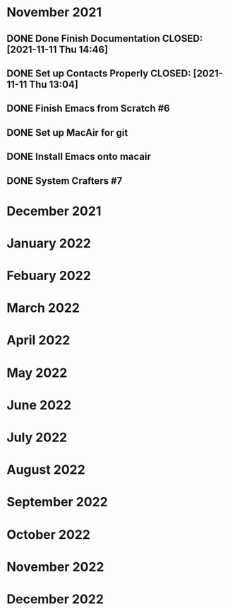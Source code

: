 * November 2021
** DONE Done Finish Documentation CLOSED: [2021-11-11 Thu 14:46]
:LOGBOOK:
- State "DONE"       from              [2021-11-11 Thu 14:46]
:END:

** DONE Set up Contacts Properly CLOSED: [2021-11-11 Thu 13:04] 
:LOGBOOK:
- State "DONE"       from "TODO"       [2021-11-11 Thu 13:04]
:END:
** DONE Finish Emacs from Scratch #6
CLOSED: [2021-11-13 Sat 03:44] SCHEDULED: <2021-11-11 Thu>
:LOGBOOK:
- State "DONE"       from "NEXT"       [2021-11-13 Sat 03:44]
:END:
** DONE Set up MacAir for git
CLOSED: [2021-11-15 Mon 13:06] SCHEDULED: <2021-11-14 Sun>
:LOGBOOK:
- State "DONE"       from "TODO"       [2021-11-15 Mon 13:06]
:END:

** DONE Install Emacs onto macair
CLOSED: [2021-11-15 Mon 13:02] SCHEDULED: <2021-11-13 Sat>
 :LOGBOOK:
- State "DONE"       from "TODO"       [2021-11-15 Mon 13:02]
:END:

** DONE System Crafters #7
CLOSED: [2021-11-15 Mon 13:03] SCHEDULED: <2021-11-13 Sat>
:LOGBOOK:
- State "DONE"       from "NEXT"       [2021-11-15 Mon 13:03]
:END:

* December 2021
* January 2022
* Febuary 2022
* March 2022
* April 2022
* May 2022
* June 2022
* July 2022
* August 2022
* September 2022
* October 2022
* November 2022
* December 2022
